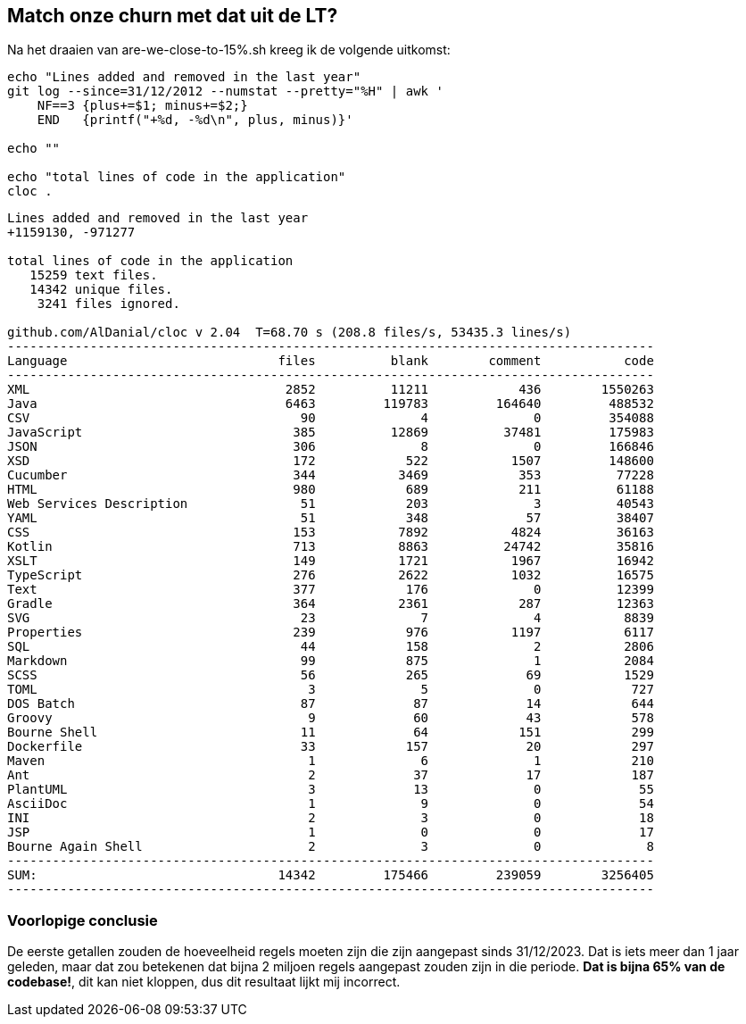 == Match onze churn met dat uit de LT?

Na het draaien van are-we-close-to-15%.sh kreeg ik de volgende uitkomst:

[source,bash]
----
echo "Lines added and removed in the last year"
git log --since=31/12/2012 --numstat --pretty="%H" | awk '
    NF==3 {plus+=$1; minus+=$2;}
    END   {printf("+%d, -%d\n", plus, minus)}'

echo ""

echo "total lines of code in the application"
cloc .
----

[source,bash]
----
Lines added and removed in the last year
+1159130, -971277

total lines of code in the application
   15259 text files.
   14342 unique files.
    3241 files ignored.

github.com/AlDanial/cloc v 2.04  T=68.70 s (208.8 files/s, 53435.3 lines/s)
--------------------------------------------------------------------------------------
Language                            files          blank        comment           code
--------------------------------------------------------------------------------------
XML                                  2852          11211            436        1550263
Java                                 6463         119783         164640         488532
CSV                                    90              4              0         354088
JavaScript                            385          12869          37481         175983
JSON                                  306              8              0         166846
XSD                                   172            522           1507         148600
Cucumber                              344           3469            353          77228
HTML                                  980            689            211          61188
Web Services Description               51            203              3          40543
YAML                                   51            348             57          38407
CSS                                   153           7892           4824          36163
Kotlin                                713           8863          24742          35816
XSLT                                  149           1721           1967          16942
TypeScript                            276           2622           1032          16575
Text                                  377            176              0          12399
Gradle                                364           2361            287          12363
SVG                                    23              7              4           8839
Properties                            239            976           1197           6117
SQL                                    44            158              2           2806
Markdown                               99            875              1           2084
SCSS                                   56            265             69           1529
TOML                                    3              5              0            727
DOS Batch                              87             87             14            644
Groovy                                  9             60             43            578
Bourne Shell                           11             64            151            299
Dockerfile                             33            157             20            297
Maven                                   1              6              1            210
Ant                                     2             37             17            187
PlantUML                                3             13              0             55
AsciiDoc                                1              9              0             54
INI                                     2              3              0             18
JSP                                     1              0              0             17
Bourne Again Shell                      2              3              0              8
--------------------------------------------------------------------------------------
SUM:                                14342         175466         239059        3256405
--------------------------------------------------------------------------------------
----

=== Voorlopige conclusie

De eerste getallen zouden de hoeveelheid regels moeten zijn die zijn aangepast sinds 31/12/2023.
Dat is iets meer dan 1 jaar geleden, maar dat zou betekenen dat bijna 2 miljoen regels aangepast zouden zijn in die periode.
*Dat is bijna 65% van de codebase!*, dit kan niet kloppen, dus dit resultaat lijkt mij incorrect.
